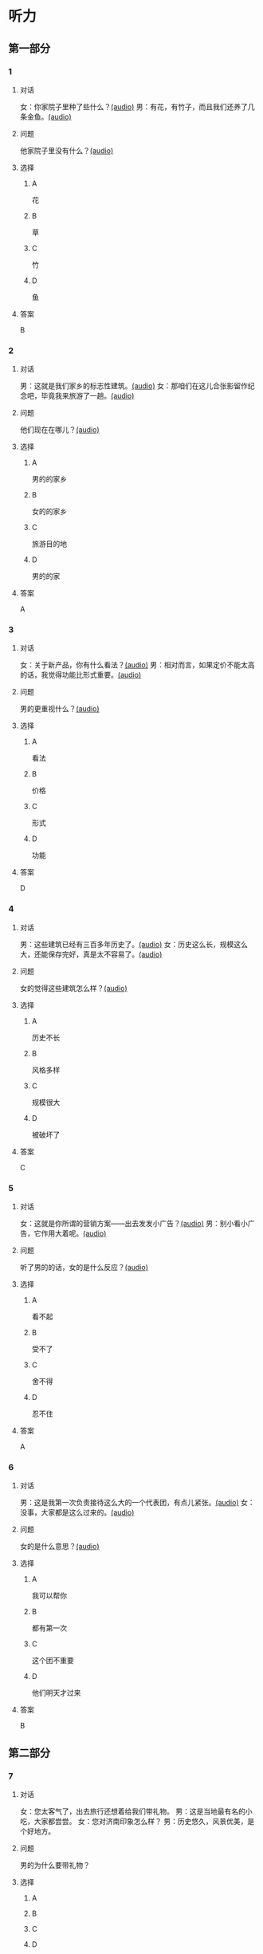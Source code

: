 * 听力

** 第一部分
:PROPERTIES:
:NOTETYPE: 21f26a95-0bf2-4e3f-aab8-a2e025d62c72
:END:

*** 1
:PROPERTIES:
:ID: 464c94f9-5a80-4813-b4b0-1ffd112a27f7
:END:

**** 对话

女：你家院子里种了些什么？[[file:7dfeb82e-91dd-4bbe-b3a8-6e5c7a5c3c6b.mp3][(audio)]]
男：有花，有竹子，而且我们还养了几条金鱼。[[file:68ae12c8-878c-4178-ad2a-cba723942f05.mp3][(audio)]]

**** 问题

他家院子里没有什么？[[file:eb6ffb42-1d2d-43c6-afc4-f542ca76477a.mp3][(audio)]]

**** 选择

***** A

花

***** B

草

***** C

竹

***** D

鱼

**** 答案

B

*** 2
:PROPERTIES:
:ID: f9905260-4030-4ada-9fd7-e695aa7c3920
:END:

**** 对话

男：这就是我们家乡的标志性建筑。[[file:2f47977c-2bb3-4ad4-a389-0c8d1cc4a1b2.mp3][(audio)]]
女：那咱们在这儿合张影留作纪念吧，毕竟我来旅游了一趟。[[file:3bd484fe-7dbb-493b-887d-787a8978694b.mp3][(audio)]]

**** 问题

他们现在在哪儿？[[file:aad89eb7-5ac6-4254-bfc9-7cb037a16a5b.mp3][(audio)]]

**** 选择

***** A

男的的家乡

***** B

女的的家乡

***** C

旅游目的地

***** D

男的的家

**** 答案

A

*** 3
:PROPERTIES:
:ID: bc719cb6-71ef-453a-8288-02bc048b120c
:END:

**** 对话

女：关于新产品，你有什么看法？[[file:b96d696b-cc59-4f46-9630-866facc48383.mp3][(audio)]]
男：相对而言，如果定价不能太高的话，我觉得功能比形式重要。[[file:ac9b604e-439f-4f8b-9e04-13ca041177cb.mp3][(audio)]]

**** 问题

男的更重视什么？[[file:7179350a-c10d-49a0-9ebb-925a8102234e.mp3][(audio)]]

**** 选择

***** A

看法

***** B

价格

***** C

形式

***** D

功能

**** 答案

D

*** 4
:PROPERTIES:
:ID: 26ae0dfb-433c-445c-9680-49385a80a287
:END:

**** 对话

男：这些建筑已经有三百多年历史了。[[file:4101b1d8-9ed7-462f-9f9d-44b1b9e4e141.mp3][(audio)]]
女：历史这么长，规模这么大，还能保存完好，真是太不容易了。[[file:4b553e93-68f8-4764-9676-6dec7185ee35.mp3][(audio)]]

**** 问题

女的觉得这些建筑怎么样？[[file:044ff66e-9835-4279-99c3-b5e08b332086.mp3][(audio)]]

**** 选择

***** A

历史不长

***** B

风格多样

***** C

规模很大

***** D

被破坏了

**** 答案

C

*** 5
:PROPERTIES:
:ID: e2e94ee5-20ec-4729-adae-3df9afc7c0d3
:END:

**** 对话

女：这就是你所谓的营销方案——出去发发小广告？[[file:c120c657-c5c7-408b-b6bb-f48bde536c73.mp3][(audio)]]
男：别小看小广告，它作用大着呢。[[file:bb57f1b4-e8e6-4d40-acd7-49dc4f03e9bc.mp3][(audio)]]

**** 问题

听了男的的话，女的是什么反应？[[file:6c07abc0-fb25-4d9e-a022-3d2844c62cb4.mp3][(audio)]]

**** 选择

***** A

看不起

***** B

受不了

***** C

舍不得

***** D

忍不住

**** 答案

A

*** 6
:PROPERTIES:
:ID: 5179f447-6236-49a9-a6ac-d853dd2c74d7
:END:

**** 对话

男：这是我第一次负责接待这么大的一个代表团，有点儿紧张。[[file:b17a3fb4-e09d-476a-ae31-2d92f2ab88eb.mp3][(audio)]]
女：没事，大家都是这么过来的。[[file:4c578dcf-e77d-41dc-b94b-02dc87e51a8c.mp3][(audio)]]

**** 问题

女的是什么意思？[[file:abd799df-0662-4618-a8c7-26ce6ced1527.mp3][(audio)]]

**** 选择

***** A

我可以帮你

***** B

都有第一次

***** C

这个团不重要

***** D

他们明天才过来

**** 答案

B

** 第二部分

*** 7

**** 对话

女：您太客气了，出去旅行还想着给我们带礼物。
男：这是当地最有名的小吃，大家都尝尝。
女：您对济南印象怎么样？
男：历史悠久，风景优美，是个好地方。



**** 问题

男的为什么要带礼物？

**** 选择

***** A



***** B



***** C



***** D



**** 答案





*** 8

**** 对话

男：你觉得这台空调怎么样？
女：功能倒是挺强大，价钱也便宜。
男：那就买这个吧？
女：但是这个样式，好像不太适合我们家的装修风格。



**** 问题

女的对什么不满意？

**** 选择

***** A



***** B



***** C



***** D



**** 答案





*** 9

**** 对话

女：终于搬进新家了！
男：从平房到楼房，条件是好了，但邻里关系没有以前那么密切了。
女：这有什么关系？再说跟以前的邻居也不是没矛盾。
男：我还是挺喜欢院子里的那种气氛。



**** 问题

男的是什么意思？

**** 选择

***** A



***** B



***** C



***** D



**** 答案





*** 10

**** 对话

男：他三年就打下这么大一片市场，真是没想到。
女：是啊，听说他还没有任何背景，都靠自己。
男：对，完全是白手起家。
女：真是创造了一个奇迹。

**** 问题

“白手起家”的意思可能是什么？

**** 选择

***** A



***** B



***** C



***** D



**** 答案





*** 11-12

**** 对话



**** 题目

***** 11

****** 问题



****** 选择

******* A



******* B



******* C



******* D



****** 答案



***** 12

****** 问题



****** 选择

******* A



******* B



******* C



******* D



****** 答案

*** 13-14

**** 段话



**** 题目

***** 13

****** 问题



****** 选择

******* A



******* B



******* C



******* D



****** 答案



***** 14

****** 问题



****** 选择

******* A



******* B



******* C



******* D



****** 答案


* 阅读

** 第一部分

*** 课文



*** 题目


**** 15

***** 选择

****** A



****** B



****** C



****** D



***** 答案



**** 16

***** 选择

****** A



****** B



****** C



****** D



***** 答案



**** 17

***** 选择

****** A



****** B



****** C



****** D



***** 答案



**** 18

***** 选择

****** A



****** B



****** C



****** D



***** 答案



** 第二部分

*** 19
:PROPERTIES:
:ID: 35c6ca27-33e9-48ea-aaa9-fbb1bead38cb
:END:

**** 段话

四合院的大门一般开在东南角或西北角，院中的北房是正房，比其他房屋的规模大，一般包括长辈的卧室和具备日常起居、接待客人等功能的客厅。院子的两边是东西厢房，是晚辈们生活的地方。在正房和厢房之间建有走廊，可以供人行走和休息。

**** 选择

***** A

四合院的大门一般在南面

***** B

正房和厢房之间是不相通的

***** C

东西厢房一般包括卧室和客厅

***** D

通常长辈住北房，晚辈住东西厢房

**** 答案

d

*** 20
:PROPERTIES:
:ID: 8172e754-7d23-42d0-9cbf-87a07651b266
:END:

**** 段话

中国正在步人老龄化国家的行列，因此，“银发住宅“的设计成为市场关注的新热点。为了适应目前和未来中国家庭“421“的基本结构，银发住宅应设计得既便于老人与子女孙辈团聚，居住空间又相对独立。

**** 选择

***** A

“421“家庭包括祖孙三代

***** B

“银发住宅“必须让老人和孩子住在一起

***** C

“银发住宅“主要是为中年人设计的住宅

***** D

“银发住宅“出现的主要原因是中国社会的年轻化

**** 答案

a

*** 21
:PROPERTIES:
:ID: 67181845-d3d7-47d5-bbdb-6ba19d34efc5
:END:

**** 段话

人们常用“诗情画意“四个字来形容中国的传统园林。这个评价有两层意思：一是说园林中的风景自然如画，二是说园林的设计体现了诗歌一般的情感。这确实说明了古代园林与山水诗、山水画的共同之处，它们都以表现自然美为主题，与西方几何规则式园林有明显的区别。

**** 选择

***** A

中国古代园林的设计者都是诗人

***** B

中国很多园林是根据山水画设计的

***** C

中国古代园林非常注重表现自然美

***** D

中国园林比西方园林更讲究规则有序

**** 答案

c

*** 22
:PROPERTIES:
:ID: 71ae66b5-a7c2-4f63-888d-27e60e3df886
:END:

**** 段话

钟鼓楼是坐落在北京市南北中轴线上的一组古代建筑，位于东城区地安门外大街北端。作为元、明、清代都城的报时中心，它是全国重点文物保护单位。两楼前后纵置，气势雄伟，巍峨壮观，是古代劳动人民智慧与力量的结晶。钟鼓楼与周边形成的许多胡同、四合院居住区成为古都风貌的重要组成部分，具有独特的人文价值。

**** 选择

***** A

钟鼓楼是一座古代建筑

***** B

钟鼓楼周边有很多胡同

***** C

钟鼓楼位于北京市西城区

***** D

钟鼓楼的功能是安放乐器

**** 答案

b

** 第三部分

*** 23-25

**** 课文



**** 题目

***** 23

****** 问题



****** 选择

******* A



******* B



******* C



******* D



****** 答案


***** 24

****** 问题



****** 选择

******* A



******* B



******* C



******* D



****** 答案


***** 25

****** 问题



****** 选择

******* A



******* B



******* C



******* D



****** 答案



*** 26-28

**** 课文



**** 题目

***** 26

****** 问题



****** 选择

******* A



******* B



******* C



******* D



****** 答案


***** 27

****** 问题



****** 选择

******* A



******* B



******* C



******* D



****** 答案


***** 28

****** 问题



****** 选择

******* A



******* B



******* C



******* D



****** 答案



* 书写

** 第一部分

*** 29

**** 词语

***** 1



***** 2



***** 3



***** 4



***** 5



**** 答案

***** 1



*** 30

**** 词语

***** 1



***** 2



***** 3



***** 4



***** 5



**** 答案

***** 1



*** 31

**** 词语

***** 1



***** 2



***** 3



***** 4



***** 5



**** 答案

***** 1



